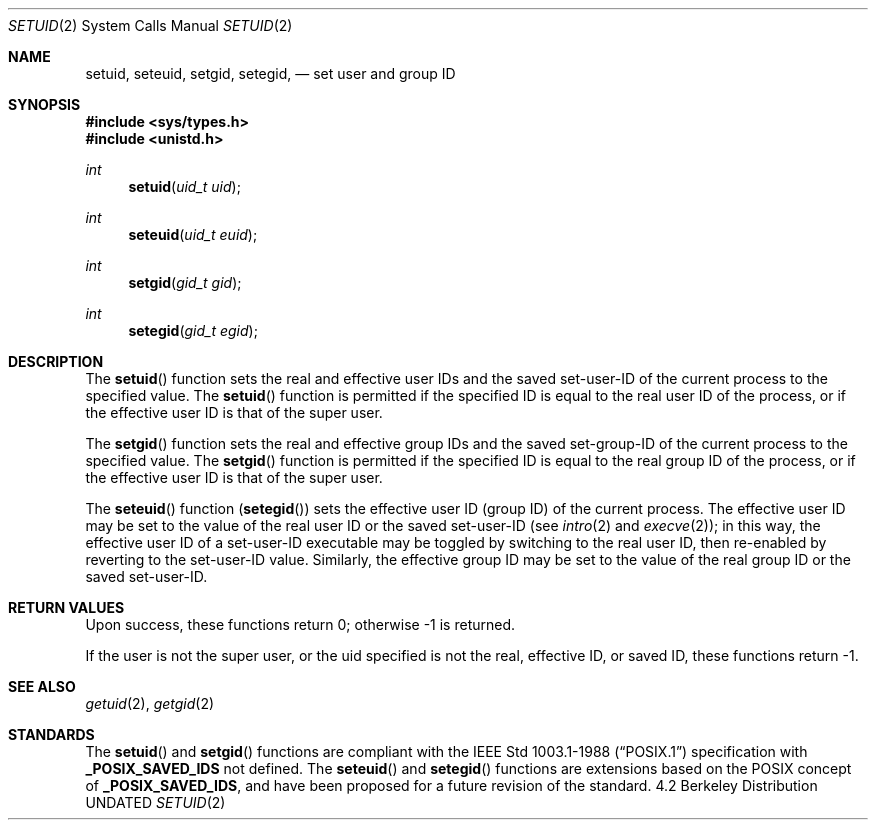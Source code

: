 .\" Copyright (c) 1983, 1991, 1993
.\"	The Regents of the University of California.  All rights reserved.
.\"
.\" %sccs.include.redist.man%
.\"
.\"     @(#)setuid.2	8.1 (Berkeley) 06/04/93
.\"
.Dd 
.Dt SETUID 2
.Os BSD 4.2
.Sh NAME
.Nm setuid ,
.Nm seteuid ,
.Nm setgid ,
.Nm setegid ,
.Nd set user and group ID
.Sh SYNOPSIS
.Fd #include <sys/types.h>
.Fd #include <unistd.h>
.Ft int
.Fn setuid "uid_t uid"
.Ft int
.Fn seteuid "uid_t euid"
.Ft int
.Fn setgid "gid_t gid"
.Ft int
.Fn setegid "gid_t egid"
.Sh DESCRIPTION
The
.Fn setuid
function
sets the real and effective
user IDs and the saved set-user-ID of the current process
to the specified value.
The
.Fn setuid
function is permitted if the specified ID is equal to the real user ID
of the process, or if the effective user ID is that of the super user.
.Pp
The
.Fn setgid
function
sets the real and effective
group IDs and the saved set-group-ID of the current process
to the specified value.
The
.Fn setgid
function is permitted if the specified ID is equal to the real group ID
of the process, or if the effective user ID is that of the super user.
.Pp
The
.Fn seteuid
function
.Pq Fn setegid
sets the effective user ID (group ID) of the
current process.
The effective user ID may be set to the value
of the real user ID or the saved set-user-ID (see
.Xr intro 2
and
.Xr execve 2 ) ;
in this way, the effective user ID of a set-user-ID executable
may be toggled by switching to the real user ID, then re-enabled
by reverting to the set-user-ID value.
Similarly, the effective group ID may be set to the value
of the real group ID or the saved set-user-ID.
.Pp
.Sh RETURN VALUES
Upon success, these functions return 0;
otherwise \-1 is returned.
.Pp
If the user is not the super user, or the uid
specified is not the real, effective ID, or saved ID,
these functions return \-1.
.Sh SEE ALSO
.Xr getuid 2 ,
.Xr getgid 2
.Sh STANDARDS
The
.Fn setuid
and
.Fn setgid
functions are compliant with the
.St -p1003.1-88
specification with
.Li _POSIX_SAVED_IDS
not defined.
The
.Fn seteuid
and
.Fn setegid
functions are extensions based on the 
.Tn POSIX
concept of
.Li _POSIX_SAVED_IDS ,
and have been proposed for a future revision of the standard.
